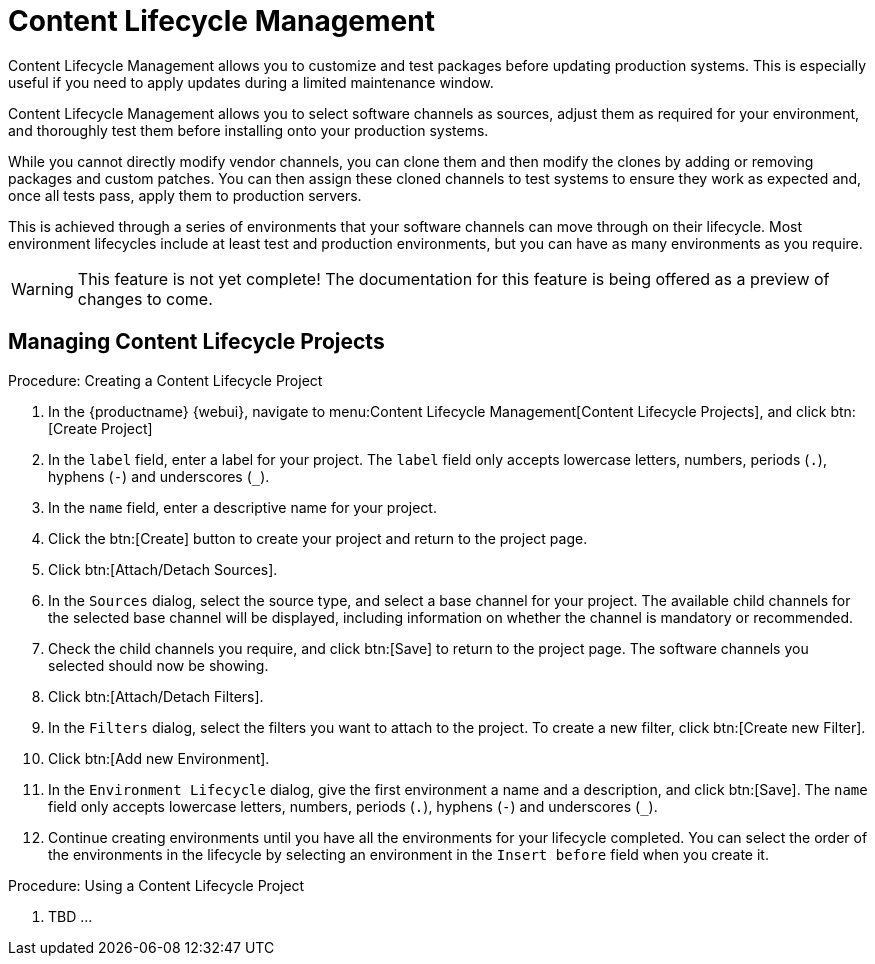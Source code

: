[[content-lifecycle]]
= Content Lifecycle Management

Content Lifecycle Management allows you to customize and test packages before updating production systems.
This is especially useful if you need to apply updates during a limited maintenance window.

Content Lifecycle Management allows you to select software channels as sources, adjust them as required for your environment, and thoroughly test them before installing onto your production systems.

While you cannot directly modify vendor channels, you can clone them and then modify the clones by adding or removing packages and custom patches.
You can then assign these cloned channels to test systems to ensure they work as expected and, once all tests pass, apply them to production servers.

This is achieved through a series of environments that your software channels can move through on their lifecycle.
Most environment lifecycles include at least test and production environments, but you can have as many environments as you require.

[WARNING]
====
This feature is not yet complete!
The documentation for this feature is being offered as a preview of changes to come.
====

== Managing Content Lifecycle Projects

.Procedure: Creating a Content Lifecycle Project

. In the {productname} {webui}, navigate to menu:Content Lifecycle Management[Content Lifecycle Projects], and click btn:[Create Project]
. In the [guimenu]``label`` field, enter a label for your project.
The [guimenu]``label`` field only accepts lowercase letters, numbers, periods (``.``), hyphens (``-``) and underscores (``_``).
. In the [guimenu]``name`` field, enter a descriptive name for your project.
. Click the btn:[Create] button to create your project and return to the project page.
. Click btn:[Attach/Detach Sources].
. In the [guimenu]``Sources`` dialog, select the source type, and select a base channel for your project.
The available child channels for the selected base channel will be displayed, including information on whether the channel is mandatory or recommended.
. Check the child channels you require, and click btn:[Save] to return to the project page.
The software channels you selected should now be showing.
. Click btn:[Attach/Detach Filters].
. In the [guimenu]``Filters`` dialog, select the filters you want to attach to the project. 
To create a new filter, click btn:[Create new Filter].
. Click btn:[Add new Environment].
. In the [guimenu]``Environment Lifecycle`` dialog, give the first environment a name and a description, and click btn:[Save].
The [guimenu]``name`` field only accepts lowercase letters, numbers, periods (``.``), hyphens (``-``) and underscores (``_``).
. Continue creating environments until you have all the  environments for your lifecycle completed.
You can select the order of the environments in the lifecycle by selecting an environment in the [guimenu]``Insert before`` field when you create it.

.Procedure: Using a Content Lifecycle Project

. TBD ...
